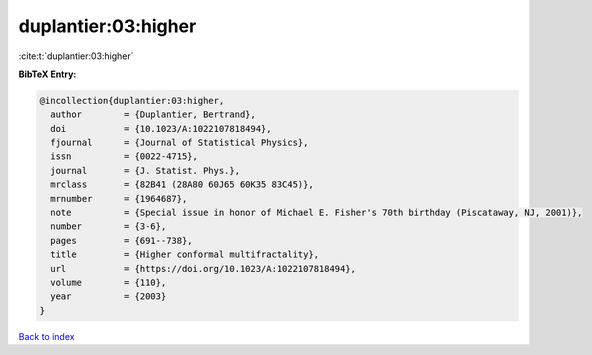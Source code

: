 duplantier:03:higher
====================

:cite:t:`duplantier:03:higher`

**BibTeX Entry:**

.. code-block:: bibtex

   @incollection{duplantier:03:higher,
     author        = {Duplantier, Bertrand},
     doi           = {10.1023/A:1022107818494},
     fjournal      = {Journal of Statistical Physics},
     issn          = {0022-4715},
     journal       = {J. Statist. Phys.},
     mrclass       = {82B41 (28A80 60J65 60K35 83C45)},
     mrnumber      = {1964687},
     note          = {Special issue in honor of Michael E. Fisher's 70th birthday (Piscataway, NJ, 2001)},
     number        = {3-6},
     pages         = {691--738},
     title         = {Higher conformal multifractality},
     url           = {https://doi.org/10.1023/A:1022107818494},
     volume        = {110},
     year          = {2003}
   }

`Back to index <../By-Cite-Keys.html>`_

